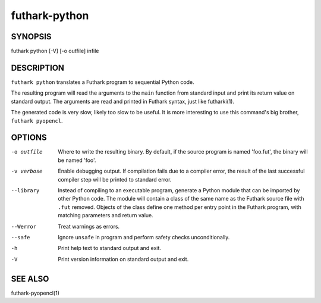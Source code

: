 .. role:: ref(emphasis)

.. _futhark-py(1):

==============
futhark-python
==============

SYNOPSIS
========

futhark python [-V] [-o outfile] infile

DESCRIPTION
===========

``futhark python`` translates a Futhark program to sequential Python
code.

The resulting program will read the arguments to the ``main`` function
from standard input and print its return value on standard output.
The arguments are read and printed in Futhark syntax, just like
futharki(1).

The generated code is very slow, likely too slow to be useful.  It is
more interesting to use this command's big brother,
``futhark pyopencl``.

OPTIONS
=======

-o outfile
  Where to write the resulting binary.  By default, if the source
  program is named 'foo.fut', the binary will be named 'foo'.

-v verbose
  Enable debugging output.  If compilation fails due to a compiler
  error, the result of the last successful compiler step will be
  printed to standard error.

--library
  Instead of compiling to an executable program, generate a Python
  module that can be imported by other Python code.  The module will
  contain a class of the same name as the Futhark source file with
  ``.fut`` removed.  Objects of the class define one method per entry
  point in the Futhark program, with matching parameters and return
  value.

--Werror
  Treat warnings as errors.

--safe
  Ignore ``unsafe`` in program and perform safety checks unconditionally.

-h
  Print help text to standard output and exit.

-V
  Print version information on standard output and exit.

SEE ALSO
========

futhark-pyopencl(1)

